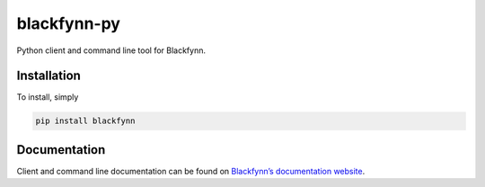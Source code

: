 blackfynn-py
============

Python client and command line tool for Blackfynn.

Installation
------------

To install, simply

.. code:: bash

    pip install blackfynn

Documentation
-------------

Client and command line documentation can be found on `Blackfynn’s
documentation website`_.

.. _Blackfynn’s documentation website: http://docs.blackfynn.io/client_tools/clients/python_index.html
